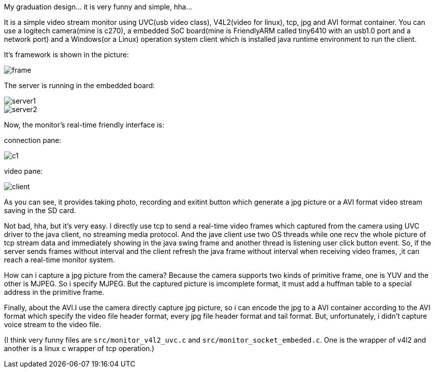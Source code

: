 :imagesdir: ./doc/

My graduation design... it is very funny and simple, hha...

It is a simple video stream monitor using UVC(usb video class),
V4L2(video for linux), tcp, jpg and AVI format container.
You can use a logitech camera(mine is c270),
a embedded SoC board(mine is FriendlyARM called tiny6410
with an usb1.0 port and a network port) and a Windows(or a Linux)
operation system client which is installed java runtime environment to run the client.

It's framework is shown in the picture:

image::frame.jpg[]

The server is running in the embedded board:

image::server1.jpg[]
image::server2.jpg[]

Now, the monitor's real-time friendly interface is:

connection pane:

image::c1.png[]

video pane:

image::client.jpg[]

As you can see, it provides taking photo, recording and exitint button which
generate a jpg picture or a AVI format video stream saving in the SD card.

Not bad, hha, but it's very easy. I directly use tcp to send a real-time video frames
 which captured from the camera using UVC driver to the java client, no streaming media protocol.
 And the jave client use two OS threads while one recv the whole picture of tcp stream data and
 immediately showing in the java swing frame and another thread is listening user click button event.
 So, if the server sends frames without interval and
 the client refresh the java frame without interval when receiving video frames,
 ,it can reach a real-time monitor system.

How can i capture a jpg picture from the camera? Because the camera supports two kinds of primitive frame, one is YUV and the other is MJPEG. So i specify MJPEG. But the captured picture is imcomplete format, it must add a huffman table to a special address in the primitive frame.

Finally, about the AVI.I use the camera directly capture jpg picture, so i can
 encode the jpg to a AVI container according to the AVI format which specify the
 video file header format, every jpg file header format and tail format. But, unfortunately,
 i didn't capture voice stream to the video file.

(I think very funny files are `src/monitor_v4l2_uvc.c` and `src/monitor_socket_embeded.c`.
One is the wrapper of v4l2 and another is a linux c wrapper of tcp operation.)
